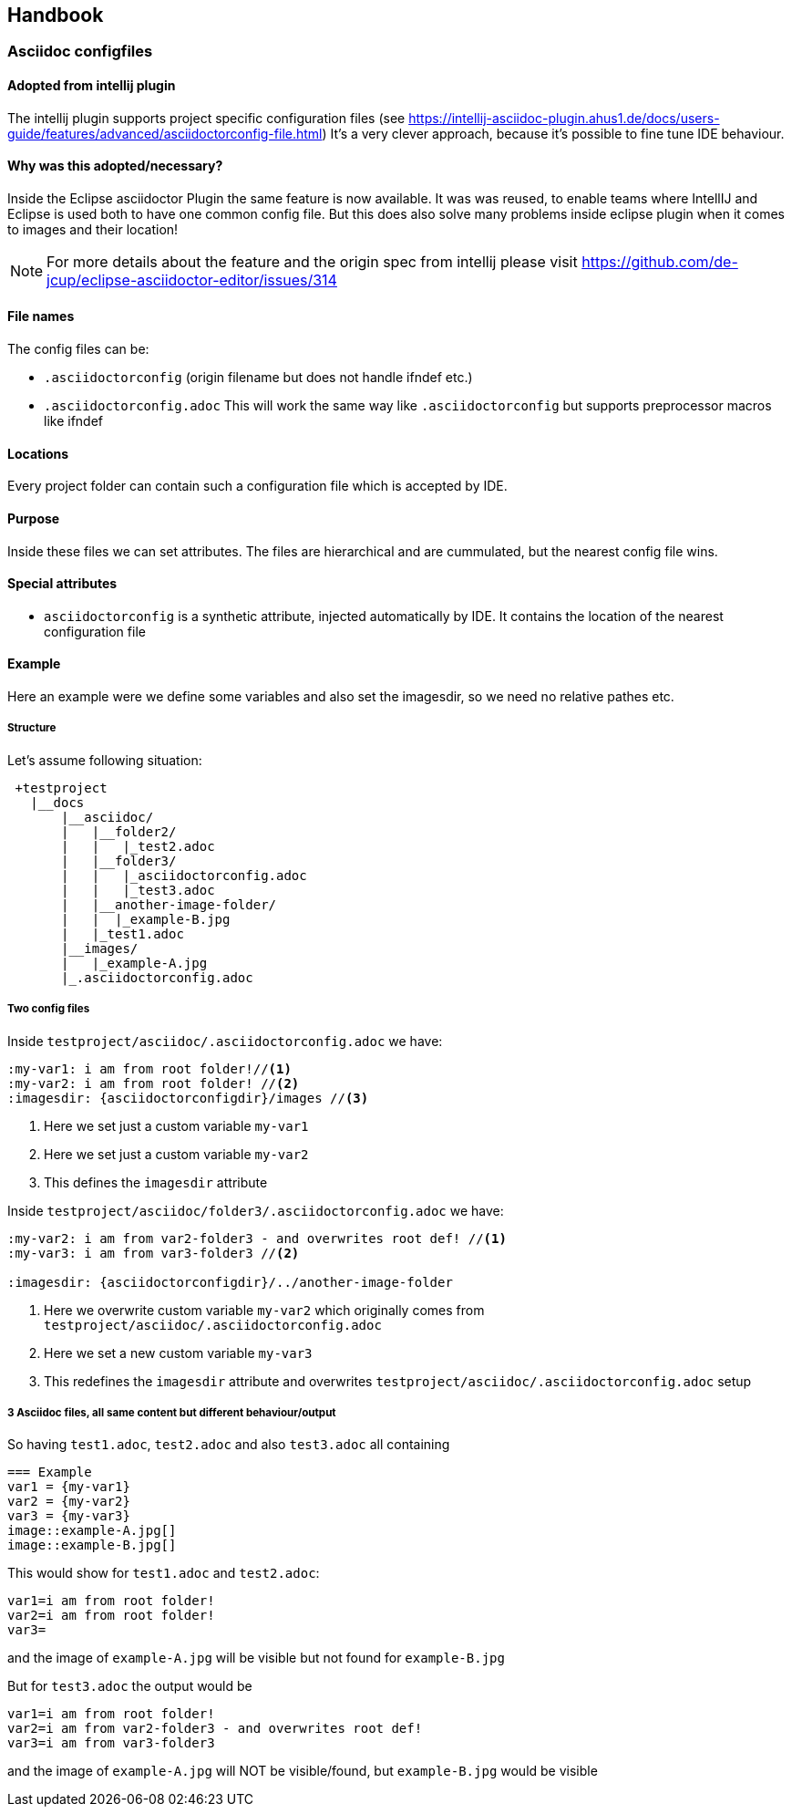 == Handbook

=== Asciidoc configfiles

==== Adopted from intellij plugin
The intellij plugin supports project specific configuration files 
(see https://intellij-asciidoc-plugin.ahus1.de/docs/users-guide/features/advanced/asciidoctorconfig-file.html) 
It's a very clever approach, because it's possible to fine tune IDE behaviour.


==== Why was this adopted/necessary?
Inside the Eclipse asciidoctor Plugin the same feature is now available. 
It was was reused, to enable teams where IntellIJ and Eclipse is used both to have one common
config file. But this does also solve many problems inside eclipse plugin when it comes to 
images and their location!

NOTE: For more details about the feature and the origin spec from intellij please 
visit https://github.com/de-jcup/eclipse-asciidoctor-editor/issues/314 


==== File names

The config files can be:

 * `.asciidoctorconfig` (origin filename but does not handle ifndef etc.)
 * `.asciidoctorconfig.adoc` This will work the same way like `.asciidoctorconfig` but supports preprocessor macros like ifndef

==== Locations
Every project folder can contain such a configuration file which is
accepted by IDE. 

==== Purpose
Inside these files we can set attributes. The files are hierarchical and are cummulated, but
the nearest config file wins.

==== Special attributes
- `asciidoctorconfig` is a synthetic attribute, injected automatically by IDE. It contains the location of the nearest configuration file

==== Example
Here an example were we define some variables and also set the imagesdir, so we need no
relative pathes etc.

===== Structure
Let's assume following situation:
----

 +testproject
   |__docs
       |__asciidoc/
       |   |__folder2/
       |   |   |_test2.adoc
       |   |__folder3/
       |   |   |_asciidoctorconfig.adoc
       |   |   |_test3.adoc
       |   |__another-image-folder/
       |   |  |_example-B.jpg
       |   |_test1.adoc
       |__images/
       |   |_example-A.jpg
       |_.asciidoctorconfig.adoc
   

----

===== Two config files
Inside `testproject/asciidoc/.asciidoctorconfig.adoc` we have:

[source,asciidoc] 
----
:my-var1: i am from root folder!//<1>
:my-var2: i am from root folder! //<2>
:imagesdir: {asciidoctorconfigdir}/images //<3>
----
<1> Here we set just a custom variable `my-var1`
<2> Here we set just a custom variable `my-var2`
<3> This defines the `imagesdir` attribute

Inside `testproject/asciidoc/folder3/.asciidoctorconfig.adoc` we have:
[source,asciidoc] 
----
:my-var2: i am from var2-folder3 - and overwrites root def! //<1>
:my-var3: i am from var3-folder3 //<2>

:imagesdir: {asciidoctorconfigdir}/../another-image-folder
----
<1> Here we overwrite custom variable `my-var2` which originally comes 
    from `testproject/asciidoc/.asciidoctorconfig.adoc`
<2> Here we set a new custom variable `my-var3`
<3> This redefines the `imagesdir` attribute and overwrites
    `testproject/asciidoc/.asciidoctorconfig.adoc` setup

===== 3 Asciidoc files, all same content but different behaviour/output
So having `test1.adoc`, `test2.adoc` and also `test3.adoc` all containing 

[source,asciidoc]
---- 
=== Example
var1 = {my-var1}
var2 = {my-var2}
var3 = {my-var3}
image::example-A.jpg[]
image::example-B.jpg[] 
----

This would show for `test1.adoc` and `test2.adoc`:
----
var1=i am from root folder!
var2=i am from root folder!
var3=
----
and the image of `example-A.jpg` will be visible but not found for `example-B.jpg`

But for `test3.adoc` the output would be 
----
var1=i am from root folder!
var2=i am from var2-folder3 - and overwrites root def! 
var3=i am from var3-folder3
----
and the image of `example-A.jpg` will NOT be visible/found, but `example-B.jpg` would be visible


